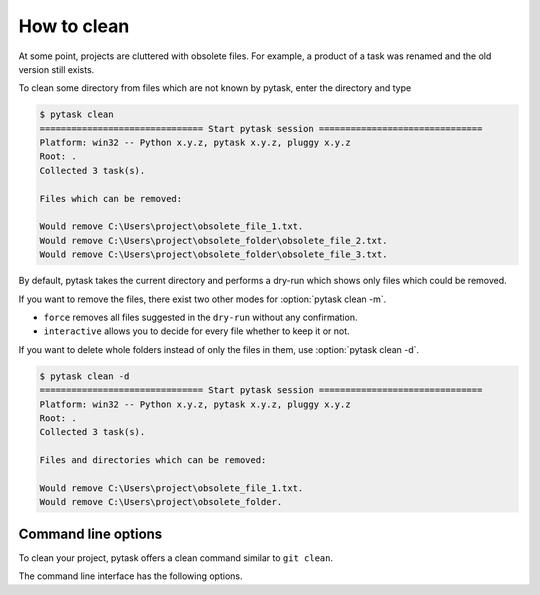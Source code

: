 How to clean
============

At some point, projects are cluttered with obsolete files. For example, a product of a
task was renamed and the old version still exists.

To clean some directory from files which are not known by pytask, enter the directory
and type

.. code-block::

    $ pytask clean
    =============================== Start pytask session ===============================
    Platform: win32 -- Python x.y.z, pytask x.y.z, pluggy x.y.z
    Root: .
    Collected 3 task(s).

    Files which can be removed:

    Would remove C:\Users\project\obsolete_file_1.txt.
    Would remove C:\Users\project\obsolete_folder\obsolete_file_2.txt.
    Would remove C:\Users\project\obsolete_folder\obsolete_file_3.txt.

By default, pytask takes the current directory and performs a dry-run which shows only
files which could be removed.

If you want to remove the files, there exist two other modes for :option:`pytask clean
-m`.

- ``force`` removes all files suggested in the ``dry-run`` without any confirmation.
- ``interactive`` allows you to decide for every file whether to keep it or not.

If you want to delete whole folders instead of only the files in them, use
:option:`pytask clean -d`.

.. code-block::

    $ pytask clean -d
    =============================== Start pytask session ===============================
    Platform: win32 -- Python x.y.z, pytask x.y.z, pluggy x.y.z
    Root: .
    Collected 3 task(s).

    Files and directories which can be removed:

    Would remove C:\Users\project\obsolete_file_1.txt.
    Would remove C:\Users\project\obsolete_folder.


Command line options
--------------------

.. program:: pytask clean

To clean your project, pytask offers a clean command similar to ``git clean``.

.. option:: pytask clean [OPTIONS] [PATHS]...

The command line interface has the following options.

.. option:: -m, --mode [dry-run|interactive|force]

    The mode for the clean command.

    - ``dry-run`` shows which files and directories would be removed.
    - ``force`` removes all files and directories without further confirmation.
    - ``interactive`` allows the user to choose for every file and directory.

.. option:: -d, --directories

    Allows to remove whole directories if all its content can be removed as well.

.. option:: -q, --quiet

    Do not show which files are removed.
